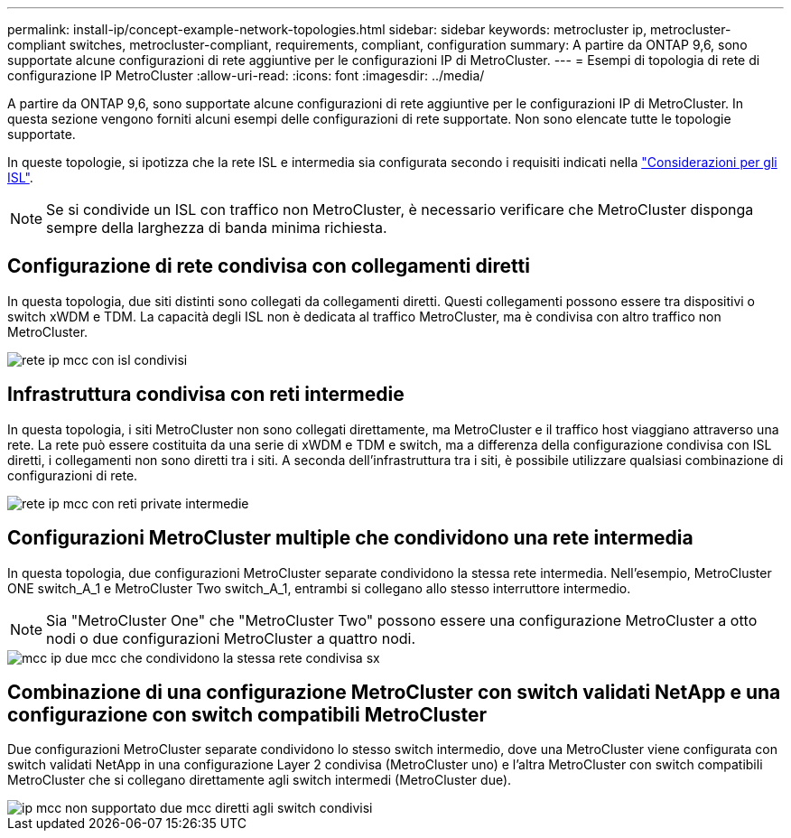 ---
permalink: install-ip/concept-example-network-topologies.html 
sidebar: sidebar 
keywords: metrocluster ip, metrocluster-compliant switches, metrocluster-compliant, requirements, compliant, configuration 
summary: A partire da ONTAP 9,6, sono supportate alcune configurazioni di rete aggiuntive per le configurazioni IP di MetroCluster. 
---
= Esempi di topologia di rete di configurazione IP MetroCluster
:allow-uri-read: 
:icons: font
:imagesdir: ../media/


[role="lead"]
A partire da ONTAP 9,6, sono supportate alcune configurazioni di rete aggiuntive per le configurazioni IP di MetroCluster. In questa sezione vengono forniti alcuni esempi delle configurazioni di rete supportate. Non sono elencate tutte le topologie supportate.

In queste topologie, si ipotizza che la rete ISL e intermedia sia configurata secondo i requisiti indicati nella link:concept-requirements-isls.html["Considerazioni per gli ISL"].


NOTE: Se si condivide un ISL con traffico non MetroCluster, è necessario verificare che MetroCluster disponga sempre della larghezza di banda minima richiesta.



== Configurazione di rete condivisa con collegamenti diretti

In questa topologia, due siti distinti sono collegati da collegamenti diretti. Questi collegamenti possono essere tra dispositivi o switch xWDM e TDM. La capacità degli ISL non è dedicata al traffico MetroCluster, ma è condivisa con altro traffico non MetroCluster.

image::../media/mcc_ip_networking_with_shared_isls.gif[rete ip mcc con isl condivisi]



== Infrastruttura condivisa con reti intermedie

In questa topologia, i siti MetroCluster non sono collegati direttamente, ma MetroCluster e il traffico host viaggiano attraverso una rete.
La rete può essere costituita da una serie di xWDM e TDM e switch, ma a differenza della configurazione condivisa con ISL diretti, i collegamenti non sono diretti tra i siti. A seconda dell'infrastruttura tra i siti, è possibile utilizzare qualsiasi combinazione di configurazioni di rete.

image::../media/mcc_ip_networking_with_intermediate_private_networks.gif[rete ip mcc con reti private intermedie]



== Configurazioni MetroCluster multiple che condividono una rete intermedia

In questa topologia, due configurazioni MetroCluster separate condividono la stessa rete intermedia. Nell'esempio, MetroCluster ONE switch_A_1 e MetroCluster Two switch_A_1, entrambi si collegano allo stesso interruttore intermedio.


NOTE: Sia "MetroCluster One" che "MetroCluster Two" possono essere una configurazione MetroCluster a otto nodi o due configurazioni MetroCluster a quattro nodi.

image::../media/mcc_ip_two_mccs_sharing_the_same_shared_network_sx.gif[mcc ip due mcc che condividono la stessa rete condivisa sx]



== Combinazione di una configurazione MetroCluster con switch validati NetApp e una configurazione con switch compatibili MetroCluster

Due configurazioni MetroCluster separate condividono lo stesso switch intermedio, dove una MetroCluster viene configurata con switch validati NetApp in una configurazione Layer 2 condivisa (MetroCluster uno) e l'altra MetroCluster con switch compatibili MetroCluster che si collegano direttamente agli switch intermedi (MetroCluster due).

image::../media/mcc_ip_unsupported_two_mccs_direct_to_shared_switches.png[ip mcc non supportato due mcc diretti agli switch condivisi]

